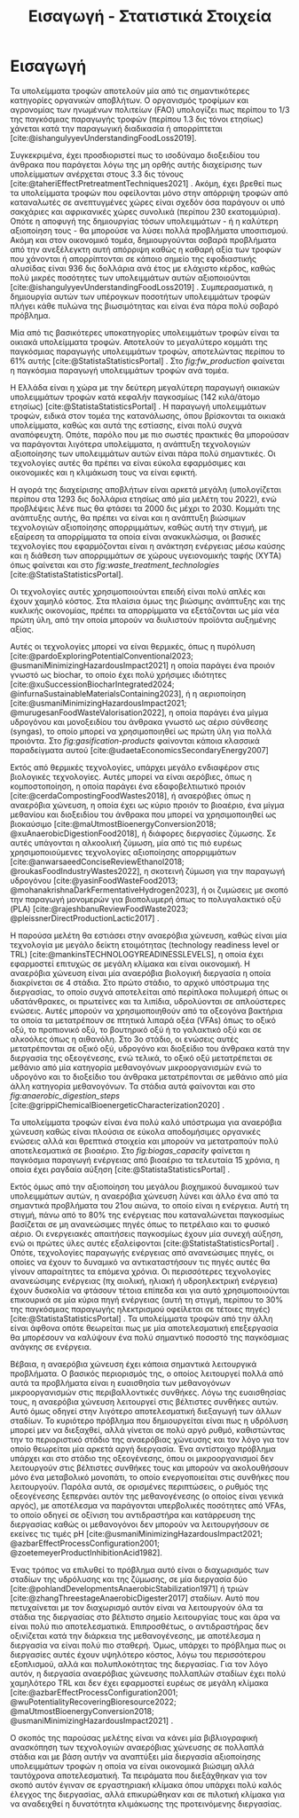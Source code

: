 #+TITLE: Εισαγωγή - Στατιστικά Στοιχεία

* COMMENT Description
Αυτό το αρχείο έχει ως σκοπό να αποτελέσει την εισαγωγή της εισαγωγής της διπλωματικής. Θα αναφέρει κάποια ενδιαφέροντα στατιστικά στοιχεία σχετικά με τα υπολείμματα τροφών, την παραγωγή ενέργειας και συγκεκριμένα βιοενέργειας και θα εισάγει τον αναγνώστη στον σκοπό της διπλωματικής ώστε μετά να ξεκινήσει η αναλυτική περιγραφή του αντικειμένου. Θα γίνει έντονη χρήση των στοιχείων του Statista.

* Εισαγωγή
Τα υπολείμματα τροφών αποτελούν μία από τις σημαντικότερες κατηγορίες οργανικών αποβλήτων. Ο οργανισμός τροφίμων και αγρονομίας των ηνωμένων πολιτείων (FAO) υπολογίζει πως περίπου το 1/3 της παγκόσμιας παραγωγής τροφών (περίπου 1.3 δις τόνοι ετησίως) χάνεται κατά την παραγωγική διαδικασία ή απορρίπτεται [cite:@ishangulyyevUnderstandingFoodLoss2019].

Συγκεκριμένα, έχει προσδιοριστεί πως το ισοδύναμο διοξειδίου του άνθρακα που παράγεται λόγω της μη ορθής αυτής διαχείρισης των υπολείμματων ανέρχεται στους 3.3 δις τόνους [cite:@taheriEffectPretreatmentTechniques2021] . Ακόμη, έχει βρεθεί πως τα υπολείμματα τροφών που οφείλονται μόνο στην απόρριψη τροφών από καταναλωτές σε ανεπτυγμένες χώρες είναι σχεδόν όσα παράγουν οι υπό σακχάριες και αφρικανικές χώρες συνολικά (περίπου 230 εκατομμύρια). Οπότε η αποφυγή της δημιουργίας τόσων υπολειμμάτων - ή η καλύτερη αξιοποίηση τους - θα μπορούσε να λύσει πολλά προβλήματα υποσιτισμού. Ακόμη και στον οικονομικό τομέα, δημιουργούνται σοβαρά προβλήματα από την ανεξέλεγκτη αυτή απόρριψη καθώς η καθαρή αξία των τροφών που χάνονται ή απορρίπτονται σε κάποιο σημείο της εφοδιαστικής αλυσίδας είναι 936 δις δολλάρια ανά έτος με ελάχιστο κέρδος, καθώς πολύ μικρές ποσότητες των υπολειμμάτων αυτών αξιοποιούνται [cite:@ishangulyyevUnderstandingFoodLoss2019] . Συμπερασματικά, η δημιουργία αυτών των υπέρογκων ποσοτήτων υπολειμμάτων τροφών πλήγει κάθε πυλώνα της βιωσιμότητας και είναι ένα πάρα πολύ σοβαρό πρόβλημα.

Μία από τις βασικότερες υποκατηγορίες υπολειμμάτων τροφών είναι τα οικιακά υπολείμματα τροφών. Αποτελούν το μεγαλύτερο κομμάτι της παγκόσμιας παραγωγής υπολειμμάτων τροφών, αποτελώντας περίπου το \( 61 \% \) αυτής [cite:@StatistaStatisticsPortal] . Στο \figurename [[ fig:fw_production]] φαίνεται η παγκόσμια παραγωγή υπολειμμάτων τροφών ανά τομέα.
#+CAPTION: Παγκόσμια παραγωγή υπολειμμάτων τροφών ανά τομέα
#+NAME: fig:fw_production
#+ATTR_ORG: :width 800px
[[../plots/statistics/statistic_food_waste_by_sector_2019.png]]

Η Ελλάδα είναι η χώρα με την δεύτερη μεγαλύτερη παραγωγή οικιακών υπολειμμάτων τροφών κατά κεφαλήν παγκοσμίως (142 κιλά/άτομο ετησίως) [cite:@StatistaStatisticsPortal] . Η παραγωγή υπολειμμάτων τροφών, ειδικά στον τομέα της κατανάλωσης, όπου βρίσκονται τα οικιακά υπολείμματα, καθώς και αυτά της εστίασης, είναι πολύ συχνά αναπόφευχτη. Οπότε, παρόλο που με πιο σωστές πρακτικές θα μπορούσαν να παράγονται λιγότερα υπολείμματα, η ανάπτυξη τεχνολογιών αξιοποίησης των υπολειμμάτων αυτών είναι πάρα πολύ σημαντικές. Οι τεχνολογίες αυτές θα πρέπει να είναι εύκολα εφαρμόσιμες και οικονομικές και η κλιμάκωση τους να είναι εφικτή.

Η αγορά της διαχείρισης αποβλήτων είναι αρκετά μεγάλη (υπολογίζεται περίπου στα 1293 δις δολλάρια ετησίως από μία μελέτη του 2022), ενώ προβλέψεις λένε πως θα φτάσει τα 2000 δις μέχρι το 2030. Κομμάτι της ανάπτυξης αυτής, θα πρέπει να είναι και η ανάπτυξη βιώσιμων τεχνολογιών αξιοποίησης απορριμμάτων, καθώς αυτή την στιγμή, με εξαίρεση τα απορρίμματα τα οποία είναι ανακυκλώσιμα, οι βασικές τεχνολογίες που εφαρμόζονται είναι η ανάκτηση ενέργειας μέσω καύσης και η διάθεση των απορριμμάτων σε χώρους υγειονομικής ταφής (ΧΥΤΑ) όπως φαίνεται και στο \figurename  [[ fig:waste_treatment_technologies]] [cite:@StatistaStatisticsPortal].

#+CAPTION: Τεχνολογίες επεξεργασίας απορριμμάτων στην Ευρωπαική Ένωση
#+NAME: fig:waste_treatment_technologies
#+ATTR_ORG: :width 800px
[[../plots/statistics/statistic_waste_treatment_technologies_europe_2020.png]]

Οι τεχνολογίες αυτές χρησιμοποιούνται επειδή είναι πολύ απλές και έχουν χαμηλό κόστος. Στα πλαίσια όμως της βιώσιμης ανάπτυξης και της κυκλικής οικονομίας, πρέπει τα απορρίμματα να εξετάζονται ως μία νέα πρώτη ύλη, από την οποία μπορούν να διυλιστούν προϊόντα αυξημένης αξίας.

Αυτές οι τεχνολογίες μπορεί να είναι θερμικές, όπως η πυρόλυση [cite:@pardoExploringPotentialConventional2023; @usmaniMinimizingHazardousImpact2021] η οποία παράγει ένα προιόν γνωστό ως biochar, το οποίο έχει πολύ χρήσιμες ιδιότητες [cite:@xuSuccessionBiocharIntegrated2024; @infurnaSustainableMaterialsContaining2023], ή η αεριοποίηση [cite:@usmaniMinimizingHazardousImpact2021; @murugesanFoodWasteValorisation2022], η οποία παράγει ένα μίγμα υδρογόνου και μονοξειδίου του άνθρακα γνωστό ως αέριο σύνθεσης (syngas), το οποίο μπορεί να χρησιμοποιηθεί ως πρώτη ύλη για πολλά προιόντα. Στο \figurename  [[ fig:gasification-products]] φαίνονται κάποια κλασσικά παραδείγματα αυτού [cite:@udaetaEconomicsSecondaryEnergy2007]

#+CAPTION[Προιόντα του αερίου σύνθεσης]: Προιόντα του αερίου σύνθεσης [cite:@udaetaEconomicsSecondaryEnergy2007] 
#+NAME: fig:gasification-products
#+ATTR_ORG: :width 800px
[[./gasification_products.jpg]]

Εκτός από θερμικές τεχνολογίες, υπάρχει μεγάλο ενδιαφέρον στις βιολογικές τεχνολογίες. Αυτές μπορεί να είναι αερόβιες, όπως η κομποστοποίηση, η οποία παράγει ένα εδαφοβελτιωτικό προιόν [cite:@cerdaCompostingFoodWastes2018], ή αναερόβιες όπως η αναερόβια χώνευση, η οποία έχει ως κύριο προιόν το βιοαέριο, ένα μίγμα μεθανίου και διοξειδίου του άνθρακα που μπορεί να χρησιμοποιηθεί ως βιοκαύσιμο [cite:@maUtmostBioenergyConversion2018; @xuAnaerobicDigestionFood2018], ή διάφορες διεργασίες ζύμωσης. Σε αυτές υπάγονται η αλκοολική ζύμωση, μία από τις πιό ευρέως χρησιμοποιούμενες τεχνολογίες αξιοποίησης απορριμμάτων [cite:@anwarsaeedConciseReviewEthanol2018; @roukasFoodIndustryWastes2022], η σκοτεινή ζύμωση για την παραγωγή υδρογόνου [cite:@yasinFoodWasteFood2013; @mohanakrishnaDarkFermentativeHydrogen2023], ή οι ζυμώσεις με σκοπό την παραγωγή μονομερών για βιοπολυμερή όπως το πολυγαλακτικό οξύ (PLA) [cite:@rajeshbanuReviewFoodWaste2023; @pleissnerDirectProductionLactic2017] .

Η παρούσα μελέτη θα εστιάσει στην αναερόβια χώνευση, καθώς είναι μία τεχνολογία με μεγάλο δείκτη ετοιμότητας (technology readiness level or TRL) [cite:@mankinsTECHNOLOGYREADINESSLEVELS], η οποία έχει εφαρμοστεί επιτυχώς σε μεγάλη κλίμακα και είναι οικονομική. Η αναερόβια χώνευση είναι μία αναερόβια βιολογική διεργασία η οποία διακρίνεται σε 4 στάδια. Στο πρώτο στάδιο, το αρχικό υπόστρωμα της διεργασίας, το οποίο συχνά αποτελείται από περίπλοκα πολυμερή όπως οι υδατάνθρακες, οι πρωτείνες και τα λιπίδια, υδρολύονται σε απλούστερες ενώσεις. Αυτές μπορούν να χρησιμοποιηθούν από τα οξεογόνα βακτήρια τα οποία τα μετατρέπουν σε πτητικά λιπαρά οξέα (VFAs) όπως το οξικό οξύ, το προπιονικό οξύ, το βουτηρικό οξύ ή το γαλακτικό οξύ και σε αλκοόλες όπως η αιθανόλη. Στο 3ο στάδιο, οι ενώσεις αυτές μετατρέπονται σε οξικό οξύ, υδρογόνο και διοξείδιο του άνθρακα κατά την διεργασία της οξεογένεσης, ενώ τελικά, το οξικό οξύ μετατρέπεται σε μεθάνιο από μία κατηγορία μεθανογόνων μικροοργανισμών ενώ το υδρογόνο και το διοξείδιο του άνθρακα μετατρέπονται σε μεθάνιο από μία άλλη κατηγορία μεθανογόνων. Τα στάδια αυτά φαίνονται και στο \figurename [[ fig:anaerobic_digestion_steps]] [cite:@grippiChemicalBioenergeticCharacterization2020] .

#+CAPTION[Φάσεις της αναερόβιας χώνευσης]: Φάσεις της αναερόβιας χώνευσης [cite:@grippiChemicalBioenergeticCharacterization2020] 
#+NAME: fig:anaerobic_digestion_steps
#+ATTR_ORG: :width 800px
[[./anaerobic_digestion_phases.jpg]]

Τα υπολείμματα τροφών είναι ένα πολύ καλό υπόστρωμα για αναερόβια χώνευση καθώς είναι πλούσια σε εύκολα αποδομήσιμες οργανικές ενώσεις αλλά και θρεπτικά στοιχεία και μπορούν να μετατραπούν πολύ αποτελεσματικά σε βιοαέριο. Στο \figurename [[ fig:biogas_capacity]] φαίνεται η παγκόσμια παραγωγή ενέργειας από βιοαέριο τα τελευταία 15 χρόνια, η οποία έχει ραγδαία αύξηση [cite:@StatistaStatisticsPortal] .

#+CAPTION: Παγκόσμια παραγωγή ενέργειας από βιοαέριο
#+NAME: fig:biogas_capacity
#+ATTR_ORG: :width 800px
[[../plots/statistics/statistic_id1032922_global-biogas-energy-capacity-2009-2022.png]]

Εκτός όμως από την αξιοποίηση του μεγάλου βιοχημικού δυναμικού των υπολειμμάτων αυτών, η αναερόβια χώνευση λύνει και άλλο ένα από τα σημαντικά προβλήματα του 21ου αιώνα, το οποίο είναι η ενέργεια. Αυτή τη στιγμή, πάνω από το \( 80 \%\) της ενέργειας που καταναλώνεται παγκοσμίως βασίζεται σε μη ανανεώσιμες πηγές όπως το πετρέλαιο και το φυσικό αέριο. Οι ενεργειακές απαιτήσεις παγκοσμίως έχουν μία συνεχή αύξηση, ενώ οι πρώτες ύλες αυτές εξαλείφονται [cite:@StatistaStatisticsPortal] . Οπότε, τεχνολογίες παραγωγής ενέργειας από ανανεώσιμες πηγές, οι οποίες να έχουν το δυναμικό να αντικαταστήσουν τις πηγές αυτές θα γίνουν απαραίτητες τα επόμενα χρόνια. Οι περισσότερες τεχνολογίες ανανεώσιμης ενέργειας (πχ αιολική, ηλιακή ή υδροηλεκτρική ενέργεια) έχουν δυσκολία να φτάσουν τέτοια επίπεδα και για αυτό χρησιμοποιούνται επικουρικά σε μία κύρια πηγή ενέργειας (αυτή τη στιγμή, περίπου το \( 30 \% \) της παγκόσμιας παραγωγής ηλεκτρισμού οφείλεται σε τέτοιες πηγές) [cite:@StatistaStatisticsPortal] . Τα υπολείμματα τροφών από την άλλη είναι άφθονα οπότε θεωρείται πως με μία αποτελεσματική επεξεργασία θα μπορέσουν να καλύψουν ένα πολύ σημαντικό ποσοστό της παγκόσμιας ανάγκης σε ενέργεια.

Βέβαια, η αναερόβια χώνευση έχει κάποια σημαντικά λειτουργικά προβλήματα. Ο βασικός περιορισμός της, ο οποίος λειτουργεί πολλά από αυτά τα προβλήματα είναι η ευαισθησία των μεθανογόνων μικροοργανισμών στις περιβαλλοντικές συνθήκες. Λόγω της ευαισθησίας τους, η αναερόβια χώνευση λειτουργεί στις βέλτιστες συνθήκες αυτών. Αυτό όμως οδηγεί στην λιγότερο αποτελεσματική διεξαγωγή των άλλων σταδίων. Το κυριότερο πρόβλημα που δημιουργείται είναι πως η υδρόλυση μπορεί μεν να διεξαχθεί, αλλά γίνεται σε πολύ αργό ρυθμό, καθιστώντας την το περιοριστικό στάδιο της αναερόβιας χώνευσης και τον λόγο για τον οποίο θεωρείται μία αρκετά αργή διεργασία. Ένα αντίστοιχο πρόβλημα υπάρχει και στο στάδιο της οξεογένεσης, όπου οι μικροοργανισμοί δεν λειτουργούν στις βέλτιστες συνθήκες τους και μπορούν να ακολουθήσουν μόνο ένα μεταβολικό μονοπάτι, το οποίο ενεργοποιείται στις συνθήκες που λειτουργούν. Παρόλα αυτά, σε ορισμένες περιπτώσεις, ο ρυθμός της οξεογένεσης ξεπερνάει αυτόν της μεθανογένεσης (ο οποίος είναι γενικά αργός), με αποτέλεσμα να παράγονται υπερβολικές ποσότητες από VFAs, το οποίο οδηγεί σε οξίνιση του αντιδραστήρα και κατάρρευση της διεργασίας καθώς οι μεθανογόνοι δεν μπορούν να λειτουργήσουν σε εκείνες τις τιμές pH [cite:@usmaniMinimizingHazardousImpact2021; @azbarEffectProcessConfiguration2001; @zoetemeyerProductInhibitionAcid1982].

Ένας τρόπος να επιλυθεί το πρόβλημα αυτό είναι ο διαχωρισμός των σταδίων της υδρόλυσης και της ζύμωσης, σε μία διεργασία δύο [cite:@pohlandDevelopmentsAnaerobicStabilization1971] ή τριών [cite:@zhangThreestageAnaerobicDigester2017] σταδίων. Αυτό που πετυχαίνεται με τον διαχωρισμό αυτόν είναι να λειτουργούν όλα τα στάδια της διεργασίας στο βέλτιστο σημείο λειτουργίας τους και άρα να είναι πολύ πιο αποτελεσματικά. Επιπροσθέτως, ο αντιδραστήρας δεν οξινίζεται κατά την διάρκεια της μεθανογένεσης, με αποτέλεσμα η διεργασία να είναι πολύ πιο σταθερή. Όμως, υπάρχει το πρόβλημα πως οι διεργασίες αυτές έχουν υψηλότερο κόστος, λόγω του περισσότερου εξοπλισμού, αλλά και πολυπλοκότητας της διεργασίας. Για τον λόγο αυτόν, η διεργασία αναερόβιας χώνευσης πολλαπλών σταδίων έχει πολύ χαμηλότερο TRL και δεν έχει εφαρμοστεί ευρέως σε μεγάλη κλίμακα [cite:@azbarEffectProcessConfiguration2001; @wuPotentialityRecoveringBioresource2022; @maUtmostBioenergyConversion2018; @usmaniMinimizingHazardousImpact2021] . 

Ο σκοπός της παρούσας μελέτης είναι να κάνει μία βιβλιογραφική ανασκόπηση των τεχνολογιών αναερόβιας χώνευσης σε πολλαπλά στάδια και με βάση αυτήν να αναπτύξει μία διεργασία αξιοποίησης υπολειμμάτων τροφών η οποία να είναι οικονομικά βιώσιμη αλλά ταυτόχρονα αποτελεσματική. Τα πειράματα που διεξάχθηκαν για τον σκοπό αυτόν έγιναν σε εργαστηριακή κλίμακα όπου υπάρχει πολύ καλός έλεγχος της διεργασίας, αλλά επικυρώθηκαν και σε πιλοτική κλίμακα για να αναδειχθεί η δυνατότητα κλιμάκωσης της προτεινόμενης διεργασίας.


